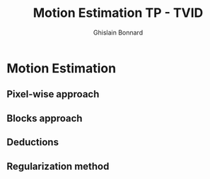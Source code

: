 #+Title:  Motion Estimation TP - TVID
#+author: Ghislain Bonnard

* Motion Estimation

** Pixel-wise approach

** Blocks approach

** Deductions

** Regularization method
